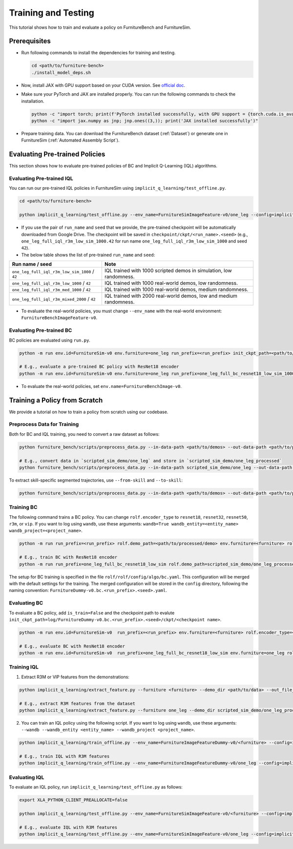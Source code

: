 Training and Testing
=========================

This tutorial shows how to train and evaluate a policy on FurnitureBench and FurnitureSim.


Prerequisites
~~~~~~~~~~~~~

* Run following commands to install the dependencies for training and testing.

  .. code::

    cd <path/to/furniture-bench>
    ./install_model_deps.sh

* Now, install JAX with GPU support based on your CUDA version. See `official doc <https://github.com/google/jax#pip-installation-gpu-cuda-installed-via-pip-easier>`__.

* Make sure your PyTorch and JAX are installed properly. You can run the following commands to check the installation.

  .. code::

    python -c "import torch; print(f'PyTorch installed successfully, with GPU support = {torch.cuda.is_available()}')"
    python -c "import jax.numpy as jnp; jnp.ones((3,)); print('JAX installed successfully')"

* Prepare training data. You can download the FurnitureBench dataset (:ref:`Dataset`) or generate one in FurnitureSim (:ref:`Automated Assembly Script`).


Evaluating Pre-trained Policies
~~~~~~~~~~~~~~~~~~~~~~~~~~~~~~~
This section shows how to evaluate pre-trained policies of BC and Implicit Q-Learning (IQL) algorithms.

Evaluating Pre-trained IQL
--------------------------

You can run our pre-trained IQL policies in FurnitureSim using ``implicit_q_learning/test_offline.py``.

.. code::

    cd <path/to/furniture-bench>

    python implicit_q_learning/test_offline.py --env_name=FurnitureSimImageFeature-v0/one_leg --config=implicit_q_learning/configs/furniture_config.py --ckpt_step=1000000 --run_name one_leg_full_iql_r3m_low_sim_1000 --randomness low

* If you use the pair of ``run_name`` and ``seed`` that we provide, the pre-trained checkpoint will be automatically downloaded from Google Drive. The checkpoint will be saved in ``checkpoint/ckpt/<run_name>.<seed>`` (e.g., ``one_leg_full_iql_r3m_low_sim_1000.42`` for run name ``one_leg_full_iql_r3m_low_sim_1000`` and seed ``42``).

* The below table shows the list of pre-trained ``run_name`` and ``seed``:

==============================================          ====================================================================================
              Run name / seed                                  Note
==============================================          ====================================================================================
``one_leg_full_iql_r3m_low_sim_1000`` / ``42``          IQL trained with 1000 scripted demos in simulation, low randomness.
``one_leg_full_iql_r3m_low_1000``     / ``42``          IQL trained with 1000 real-world demos, low randomness.
``one_leg_full_iql_r3m_med_1000``     / ``42``          IQL trained with 1000 real-world demos, medium randomness.
``one_leg_full_iql_r3m_mixed_2000``   / ``42``          IQL trained with 2000 real-world demos, low and medium randomness.
==============================================          ====================================================================================

* To evaluate the real-world policies, you must change ``--env_name`` with the real-world environment: ``FurnitureBenchImageFeature-v0``.


Evaluating Pre-trained BC
-------------------------
BC policies are evaluated using ``run.py``.

.. code::

    python -m run env.id=FurnitureSim-v0 env.furniture=one_leg run_prefix=<run_prefix> init_ckpt_path=<path/to/checkpoint> rolf.encoder_type=<encoder_type> is_train=False gpu=<gpu_id> env.randomness=<randomness>

    # E.g., evaluate a pre-trained BC policy with ResNet18 encoder
    python -m run env.id=FurnitureSim-v0 env.furniture=one_leg run_prefix=one_leg_full_bc_resnet18_low_sim_1000 init_ckpt_path=checkpoints/ckpt/one_leg_full_bc_resnet18_low_sim_1000/ckpt_00000000050.pt rolf.encoder_type=resnet18 is_train=False gpu=0 env.randomness=low

* To evaluate the real-world policies, set ``env.name=FurnitureBenchImage-v0``.

Training a Policy from Scratch
~~~~~~~~~~~~~~~~~~~~~~~~~~~~~~

We provide a tutorial on how to train a policy from scratch using our codebase.


Preprocess Data for Training
-------------------------

Both for BC and IQL training, you need to convert a raw dataset as follows:

.. code::

    python furniture_bench/scripts/preprocess_data.py --in-data-path <path/to/demos> --out-data-path <path/to/processed/demo>

    # E.g., convert data in `scripted_sim_demo/one_leg` and store in `scripted_sim_demo/one_leg_processed`
    python furniture_bench/scripts/preprocess_data.py --in-data-path scripted_sim_demo/one_leg --out-data-path scripted_sim_demo/one_leg_processed

To extract skill-specific segmented trajectories, use ``--from-skill`` and ``--to-skill``:

.. code::

    python furniture_bench/scripts/preprocess_data.py --in-data-path <path/to/demos> --out-data-path <path/to/processed/demo> --from-skill <skill_index> --to-skill <skill_index>

Training BC
-----------
The following command trains a BC policy. You can change ``rolf.encoder_type`` to ``resnet18``, ``resnet32``, ``resnet50``, ``r3m``, or ``vip``. If you want to log using ``wandb``, use these arguments: ``wandb=True wandb_entity=<entity_name> wandb_project=<project_name>``.

.. code::

    python -m run run_prefix=<run_prefix> rolf.demo_path=<path/to/processed/demo> env.furniture=<furniture> rolf.encoder_type=<encoder_type> gpu=<gpu_id>

    # E.g., train BC with ResNet18 encoder
    python -m run run_prefix=one_leg_full_bc_resnet18_low_sim rolf.demo_path=scripted_sim_demo/one_leg_processed/ env.furniture=one_leg rolf.encoder_type=resnet18 gpu=0

The setup for BC training is specified in the file ``rolf/rolf/config/algo/bc.yaml``. This configuration will be merged with the default settings for the training. The merged configuration will be stored in the ``config`` directory, following the naming convention: ``FurnitureDummy-v0.bc.<run_prefix>.<seed>.yaml``.

Evaluating BC
-------------

To evaluate a BC policy, add ``is_train=False`` and the checkpoint path to evalute ``init_ckpt_path=log/FurnitureDummy-v0.bc.<run_prefix>.<seed>/ckpt/<checkpoint name>``.

.. code::

    python -m run env.id=FurnitureSim-v0  run_prefix=<run_prefix> env.furniture=<furniture> rolf.encoder_type=<encoder_type> gpu=<gpu_id> is_train=False init_ckpt_path=<path/to/checkpoint>

    # E.g., evaluate BC with ResNet18 encoder
    python -m run env.id=FurnitureSim-v0  run_prefix=one_leg_full_bc_resnet18_low_sim env.furniture=one_leg rolf.encoder_type=resnet18 gpu=0 is_train=False init_ckpt_path=log/FurnitureDummy-v0.bc.one_leg_full_bc_resnet18_low_sim.123/ckpt/ckpt_00000000050.pt


Training IQL
------------

1) Extract R3M or VIP features from the demonstrations:

.. code::

    python implicit_q_learning/extract_feature.py --furniture <furniture> --demo_dir <path/to/data> --out_file_path <path/to/converted_data> [--use_r3m | --use_vip]

    # E.g., extract R3M features from the dataset
    python implicit_q_learning/extract_feature.py --furniture one_leg --demo_dir scripted_sim_demo/one_leg_processed/ --out_file_path scripted_sim_demo/one_leg_sim.pkl --use_r3m

2) You can train an IQL policy using the following script. If you want to log using ``wandb``, use these arguments: ``--wandb --wandb_entity <entity_name> --wandb_project <project_name>``.

.. code::

    python implicit_q_learning/train_offline.py --env_name=FurnitureImageFeatureDummy-v0/<furniture> --config=implicit_q_learning/configs/furniture_config.py --run_name <run_name> --data_path=<path/to/pkl> --encoder_type=[vip | r3m]

    # E.g., train IQL with R3M features
    python implicit_q_learning/train_offline.py --env_name=FurnitureImageFeatureDummy-v0/one_leg --config=implicit_q_learning/configs/furniture_config.py --run_name one_leg_sim --data_path=scripted_sim_demo/one_leg_sim.pkl --encoder_type=r3m


Evaluating IQL
--------------

To evaluate an IQL policy, run ``implicit_q_learning/test_offline.py`` as follows:

.. code::

    export XLA_PYTHON_CLIENT_PREALLOCATE=false

    python implicit_q_learning/test_offline.py --env_name=FurnitureSimImageFeature-v0/<furniture> --config=implicit_q_learning/configs/furniture_config.py --run_name <run_name> --encoder_type=[vip | r3m] --ckpt_step <ckpt_step>

    # E.g., evaluate IQL with R3M features
    python implicit_q_learning/test_offline.py --env_name=FurnitureSimImageFeature-v0/one_leg --config=implicit_q_learning/configs/furniture_config.py --run_name one_leg_sim --encoder_type=r3m --ckpt_step 1000000
